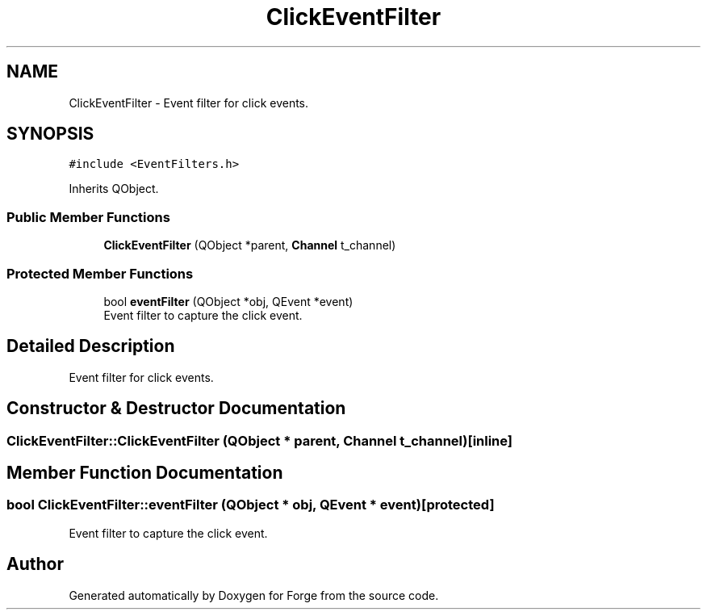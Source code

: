 .TH "ClickEventFilter" 3 "Sat Apr 4 2020" "Version 0.1.0" "Forge" \" -*- nroff -*-
.ad l
.nh
.SH NAME
ClickEventFilter \- Event filter for click events\&.  

.SH SYNOPSIS
.br
.PP
.PP
\fC#include <EventFilters\&.h>\fP
.PP
Inherits QObject\&.
.SS "Public Member Functions"

.in +1c
.ti -1c
.RI "\fBClickEventFilter\fP (QObject *parent, \fBChannel\fP t_channel)"
.br
.in -1c
.SS "Protected Member Functions"

.in +1c
.ti -1c
.RI "bool \fBeventFilter\fP (QObject *obj, QEvent *event)"
.br
.RI "Event filter to capture the click event\&. "
.in -1c
.SH "Detailed Description"
.PP 
Event filter for click events\&. 
.SH "Constructor & Destructor Documentation"
.PP 
.SS "ClickEventFilter::ClickEventFilter (QObject * parent, \fBChannel\fP t_channel)\fC [inline]\fP"

.SH "Member Function Documentation"
.PP 
.SS "bool ClickEventFilter::eventFilter (QObject * obj, QEvent * event)\fC [protected]\fP"

.PP
Event filter to capture the click event\&. 

.SH "Author"
.PP 
Generated automatically by Doxygen for Forge from the source code\&.

